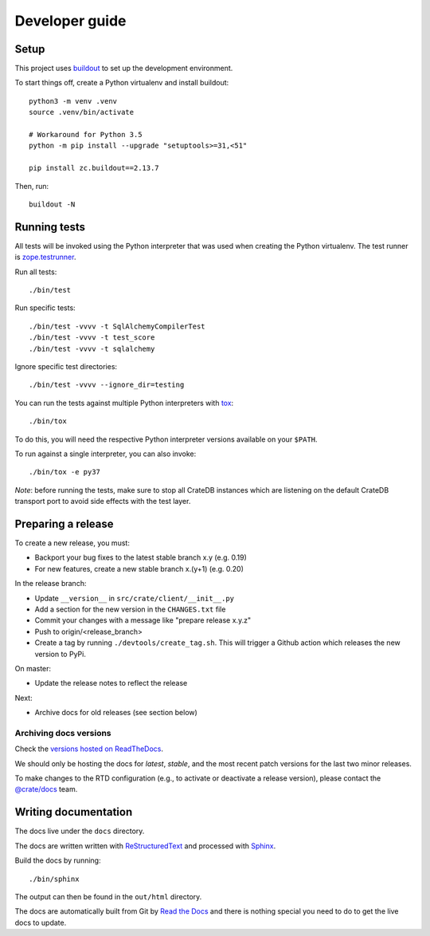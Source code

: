 ===============
Developer guide
===============

Setup
=====

This project uses buildout_ to set up the development environment.

To start things off, create a Python virtualenv and install buildout::

    python3 -m venv .venv
    source .venv/bin/activate

    # Workaround for Python 3.5
    python -m pip install --upgrade "setuptools>=31,<51"

    pip install zc.buildout==2.13.7

Then, run::

    buildout -N

Running tests
=============

All tests will be invoked using the Python interpreter that was used when
creating the Python virtualenv. The test runner is zope.testrunner_.

Run all tests::

    ./bin/test

Run specific tests::

    ./bin/test -vvvv -t SqlAlchemyCompilerTest
    ./bin/test -vvvv -t test_score
    ./bin/test -vvvv -t sqlalchemy

Ignore specific test directories::

    ./bin/test -vvvv --ignore_dir=testing

You can run the tests against multiple Python interpreters with tox_::

    ./bin/tox

To do this, you will need the respective Python interpreter versions available
on your ``$PATH``.

To run against a single interpreter, you can also invoke::

    ./bin/tox -e py37

*Note*: before running the tests, make sure to stop all CrateDB instances which
are listening on the default CrateDB transport port to avoid side effects with
the test layer.

Preparing a release
===================

To create a new release, you must:

- Backport your bug fixes to the latest stable branch x.y (e.g. 0.19)

- For new features, create a new stable branch x.(y+1) (e.g. 0.20)

In the release branch:

- Update ``__version__`` in ``src/crate/client/__init__.py``

- Add a section for the new version in the ``CHANGES.txt`` file

- Commit your changes with a message like "prepare release x.y.z"

- Push to origin/<release_branch>

- Create a tag by running ``./devtools/create_tag.sh``. This will trigger a
  Github action which releases the new version to PyPi.

On master:

- Update the release notes to reflect the release

Next:

- Archive docs for old releases (see section below)

Archiving docs versions
-----------------------

Check the `versions hosted on ReadTheDocs`_.

We should only be hosting the docs for `latest`, `stable`, and the most recent
patch versions for the last two minor releases.

To make changes to the RTD configuration (e.g., to activate or deactivate a
release version), please contact the `@crate/docs`_ team.

Writing documentation
=====================

The docs live under the ``docs`` directory.

The docs are written written with ReStructuredText_ and processed with Sphinx_.

Build the docs by running::

    ./bin/sphinx

The output can then be found in the ``out/html`` directory.

The docs are automatically built from Git by `Read the Docs`_ and there is
nothing special you need to do to get the live docs to update.

.. _@crate/docs: https://github.com/orgs/crate/teams/docs
.. _buildout: https://pypi.python.org/pypi/zc.buildout
.. _PyPI: https://pypi.python.org/pypi
.. _Read the Docs: http://readthedocs.org
.. _ReStructuredText: http://docutils.sourceforge.net/rst.html
.. _Sphinx: http://sphinx-doc.org/
.. _tox: http://testrun.org/tox/latest/
.. _twine: https://pypi.python.org/pypi/twine
.. _zope.testrunner: https://pypi.python.org/pypi/zope.testrunner/4.4.1
.. _versions hosted on ReadTheDocs: https://readthedocs.org/projects/crate-python/versions/
